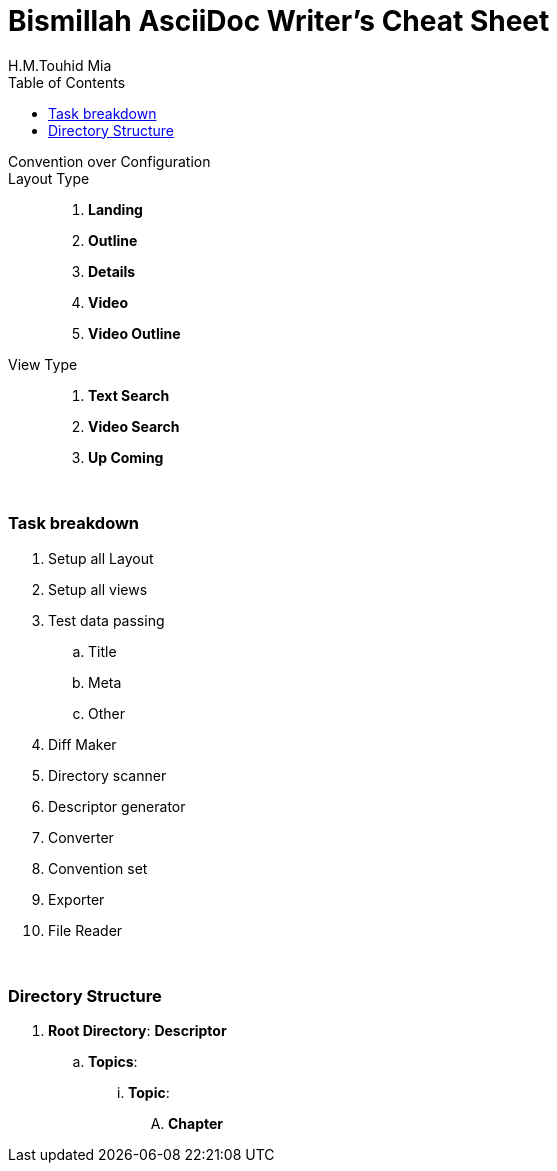 = Bismillah AsciiDoc Writer's Cheat Sheet
H.M.Touhid Mia
:toc:

Convention over Configuration ::

Layout Type ::

. *Landing*
. *Outline*
. *Details*
. *Video*
. *Video Outline*


View Type ::

. *Text Search*
. *Video Search*
. *Up Coming*


{blank} +


=== Task breakdown

. Setup all Layout
. Setup all views
. Test data passing
.. Title
.. Meta
.. Other
. Diff Maker
. Directory scanner
. Descriptor generator
. Converter
. Convention set
. Exporter
. File Reader


{blank} +

=== Directory Structure
. *Root Directory*: *Descriptor*
.. *Topics*:
... *Topic*:
.... *Chapter*
